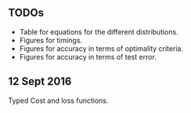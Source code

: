 ** TODOs

- Table for equations for the different distributions.
- Figures for timings.
- Figures for accuracy in terms of optimality criteria.
- Figures for accuracy in terms of test error.

** 12 Sept 2016

Typed Cost and loss functions.


